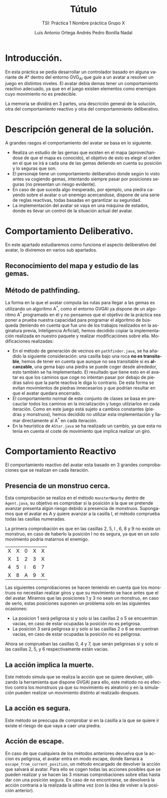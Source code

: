 #+TITLE: Tútulo
#+SUBTITLE: TSI: Práctica 1 @@latex: \\@@ Nombre práctica @@latex: \\@@ Grupo X
#+LANGUAGE: es
#+AUTHOR: Luis Antonio Ortega Andrés @@latex: \\@@ Pedro Bonilla Nadal
#+OPTIONS: toc:t num:3

* Introducción.

En esta práctica se pedía desarrollar un controlador basado en alguna variante de A* dentro del entorno GVG_AI que guíe a un avatar a resolver un juego en distintos niveles. El avatar debía demas tener un comportamiento reactivo adecuado, ya que en el juego existen elementos como enemigos cuyo movimiento no es predecible.

La memoria se dividirá en 3 partes, una descrición general de la solución, otra del comportamiento reactivo y otra del comportammiento deliberativo.

* Descripción general de la solución.

A grandes rasgos el comportamiento del avatar se basa en lo siguiente.

+ Realiza un estudio de las gemas que existen en el mapa (aprovechandose de que el mapa es conocido), el objetivo de esto es elegir el orden en el que se irá a cada una de las gemas detiendo en cuenta su posición y lo seguras que son.
+ El personaje tiene un comportamiento deliberativo donde según lo visto antes va cogiendo gemas, intentando siempre pasar por posiciones seguras (no presentan un riesgo evidente).
+ En caso de que suceda algo inesperado, por ejemplo, una piedra cayendo sobre el avatar o un enemigo acercandose, dispone de una serie de reglas reactivas, todas basadas en garantizar su seguridad.
+ La implementación del avatar se vaya en una máquina de estados, donde es llevar un control de la situación actual del avatar.

* Comportamiento Deliberativo.

En este apartado estudiaremos como funciona el aspecto deliberativo del avatar, lo diviremos en varios sub apartados.

** Reconocimiento del mapa y estudio de las gemas.


** Método de pathfinding.

La forma en la que el avatar computa las rutas para llegar a las gemas es utilizando un algoritmo A^*, como el entorno GVGAI ya dispone de un algoritmo A^* programado en él y no pensamos que el objetivo de la práctica sea poner a prueba nuestra capacidad para programar el algoritmo de búsqueda (teniendo en cuenta que fue uno de los trabajos realizados en la asginatura previa, Inteligencia Arficial), hemos decidido copiar la implementación realizada en nuestro paquete y realizar modificaciónes sobre ella.
Modificaciones realizadas:

+ En el método de generación de vecinos en ~pathfinder.java~, se ha añadido la siguiente consideración: una casilla bajo una roca *no es transitable*, hemos de tener en cuenta que aunque no sea transitable si es *alcanzable*, una gema bajo una piedra se puede coger desde alrededor, esto también se ha implementado. El resultado que tiene esto en el avatar es que los caminos que coge no intentan pasar por debajo de piedras salvo que la parte reactiva le diga lo contrario. De esta forma se evitan movimientos de piedras innecesarios y que podrían resultar en que el avatar quedara encerrado.
+ El comportamiento normal de este conjunto de clases se basa en precauclar todos los caminos en la inicialización y luego utilziarlos en cada iteración. Como en este juego está sujeto a cambios constantes (piedras y monstruos), hemos decidido no utilizar esta implementación y llamar directamente al A^* en cada iteración.
+ En la heurística de ~AStar.java~ se ha realizado un cambio, ya que esta no tenia en cuenta el coste de movimiento que implica realizar un giro. 



* Comportamiento Reactivo

El comportamiento reactivo del avatar esta basado en 3 grandes comprobaciones que se realizan en cada iteración.

** Presencia de un monstruo cerca. 

Esta comprobación se realiza en el método =monsterNearby= dentro de ~Agent.java~, su objetivo es comprobar si la posición a la que se pretende avanzar presenta algún riesgo debido a presencia de monstruos. 
Supongamos que el avatar es A y quiere avanzar a la casilla I, el método comprueba todas las casillas numeradas.

La primera comprobación es que en las casillas 2, 5, I , 6, 8 y 9 no existe un monstruo, en caso de haberlo la posición I no es segura, ya que en un solo movimiento podría matarnos el enemigo.

| X | X | 0 | X | X |
| X | 1 | 2 | 3 | X |
| 4 | 5 | I | 6 | 7 |
| X | 8 | A | 9 | X |

Las siguientes comprobaciones se hacen teniendo en cuenta que los monstruos no necesitan realizar giros y que su movimiento se hace antes que el del avatar.
Miramos que las posiciones 1 y 3 no sean un monstruo, en caso de serlo, estas posiciones suponen un problema solo en las siguientes ocasiones:
+ La posicion 1 será peligrosa si y solo si las casillas 2 o 5 se encuentran vacias, en caso de estar ocupadas la posición no es peligrosa.
+ La posicion 3 será peligrosa si y solo si las casillas 2 o 6 se encuentran vacias, en caso de estar ocupadas la posición no es peligrosa.
Ahora se comprueban las casillas 0, 4 y 7, que serán peligrosas si y solo si las casillas 2, 5, y 6 respectivamente están vacias.

** La acción implica la muerte.

Este método simula que se realiza la acción que se quiere devolver, utilizando la herramienta que dispone GVGAI para ello, este método no es efectivo contra los monstruos ya que su movimiento es aleatorio y en la simulación pueden realizar un movimiento distinto al realizado despues.

** La acción es segura.

Este método se preocupa de comprobar si en la casilla a la que se quiere ir existe el riesgo de que vaya a caer una piedra. 

** Acción de escape.

En caso de que cualquiera de los métodos anteriores devuelva que la accion es peligrosa, el avatar entra en modo escape, donde llamará a ~escape_from_current_position~, un método encargado de devolver la acción que salvará al avatar. Para ello se cogen todas las acciones posibles que se pueden realizar y se hacen las 3 mismas comprobaciones sobre ellas hasta dar con una posición segura. En caso de no encontrarse, se devolverá la acción contraria a la realizada la ultima vez (con la idea de volver a la posición anterior). 
